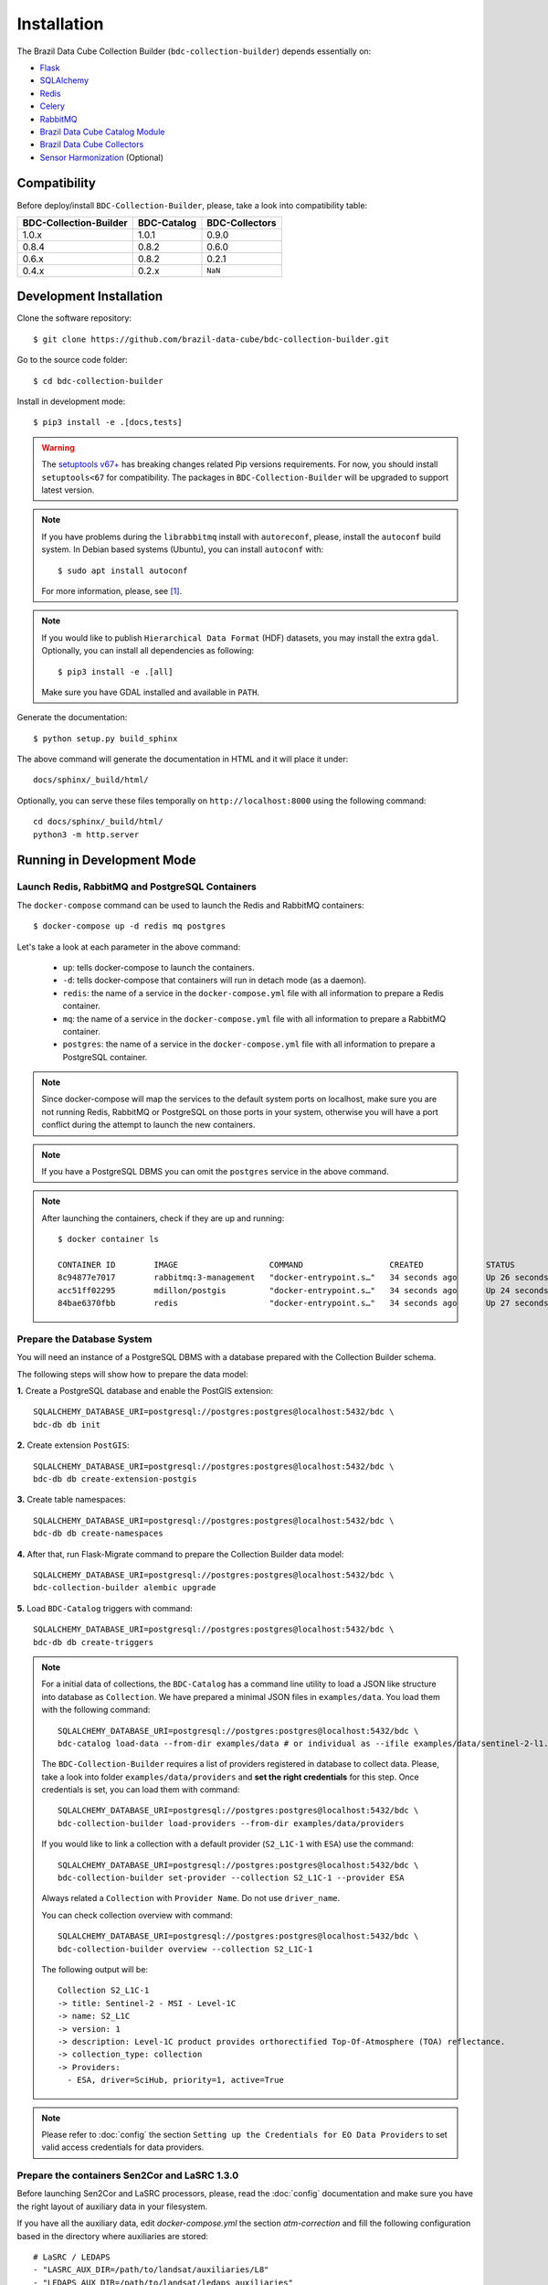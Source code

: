 ..
    This file is part of Brazil Data Cube Collection Builder.
    Copyright (C) 2022 INPE.

    This program is free software: you can redistribute it and/or modify
    it under the terms of the GNU General Public License as published by
    the Free Software Foundation, either version 3 of the License, or
    (at your option) any later version.

    This program is distributed in the hope that it will be useful,
    but WITHOUT ANY WARRANTY; without even the implied warranty of
    MERCHANTABILITY or FITNESS FOR A PARTICULAR PURPOSE. See the
    GNU General Public License for more details.

    You should have received a copy of the GNU General Public License
    along with this program. If not, see <https://www.gnu.org/licenses/gpl-3.0.html>.


Installation
============

The Brazil Data Cube Collection Builder (``bdc-collection-builder``) depends essentially on:

- `Flask <https://palletsprojects.com/p/flask/>`_

- `SQLAlchemy <https://www.sqlalchemy.org/>`_

- `Redis <https://redis.io/>`_

- `Celery <http://www.celeryproject.org/>`_

- `RabbitMQ <https://www.rabbitmq.com/>`_

- `Brazil Data Cube Catalog Module <https://github.com/brazil-data-cube/bdc-catalog>`_

- `Brazil Data Cube Collectors <https://github.com/brazil-data-cube/bdc-collectors>`_

- `Sensor Harmonization <https://github.com/brazil-data-cube/sensor-harm>`_ (Optional)


Compatibility
-------------

Before deploy/install ``BDC-Collection-Builder``, please, take a look into compatibility table:

+------------------------+-------------+----------------+
| BDC-Collection-Builder | BDC-Catalog | BDC-Collectors |
+========================+=============+================+
| 1.0.x                  | 1.0.1       | 0.9.0          |
+------------------------+-------------+----------------+
| 0.8.4                  | 0.8.2       | 0.6.0          |
+------------------------+-------------+----------------+
| 0.6.x                  | 0.8.2       | 0.2.1          |
+------------------------+-------------+----------------+
| 0.4.x                  | 0.2.x       | ``NaN``        |
+------------------------+-------------+----------------+

Development Installation
------------------------


Clone the software repository::

    $ git clone https://github.com/brazil-data-cube/bdc-collection-builder.git


Go to the source code folder::

    $ cd bdc-collection-builder


Install in development mode::

    $ pip3 install -e .[docs,tests]


.. warning::

    The `setuptools v67+ <https://setuptools.pypa.io/en/latest/history.html>`_ has breaking changes related
    Pip versions requirements. For now, you should install ``setuptools<67`` for compatibility.
    The packages in ``BDC-Collection-Builder`` will be upgraded to support latest version.


.. note::

    If you have problems during the ``librabbitmq`` install with ``autoreconf``, please, install the ``autoconf`` build system. In Debian based systems (Ubuntu), you can install ``autoconf`` with::

        $ sudo apt install autoconf


    For more information, please, see [#f1]_.

.. note::

    If you would like to publish ``Hierarchical Data Format`` (HDF) datasets, you may install the extra ``gdal``.
    Optionally, you can install all dependencies as following::

        $ pip3 install -e .[all]

    Make sure you have GDAL installed and available in ``PATH``.


Generate the documentation::

    $ python setup.py build_sphinx


The above command will generate the documentation in HTML and it will place it under::

    docs/sphinx/_build/html/


Optionally, you can serve these files temporally on ``http://localhost:8000`` using the following command::

    cd docs/sphinx/_build/html/
    python3 -m http.server


Running in Development Mode
---------------------------

Launch Redis, RabbitMQ and PostgreSQL Containers
~~~~~~~~~~~~~~~~~~~~~~~~~~~~~~~~~~~~~~~~~~~~~~~~

The ``docker-compose`` command can be used to launch the Redis and RabbitMQ containers::

    $ docker-compose up -d redis mq postgres


Let's take a look at each parameter in the above command:

    - ``up``: tells docker-compose to launch the containers.

    - ``-d``: tells docker-compose that containers will run in detach mode (as a daemon).

    - ``redis``: the name of a service in the ``docker-compose.yml`` file with all information to prepare a Redis container.

    - ``mq``: the name of a service in the ``docker-compose.yml`` file with all information to prepare a RabbitMQ container.

    - ``postgres``: the name of a service in the ``docker-compose.yml`` file with all information to prepare a PostgreSQL container.


.. note::

    Since docker-compose will map the services to the default system ports on localhost,
    make sure you are not running Redis, RabbitMQ or PostgreSQL on those ports in your system,
    otherwise you will have a port conflict during the attempt to launch the new containers.


.. note::

    If you have a PostgreSQL DBMS you can omit the ``postgres`` service in the above command.


.. note::

    After launching the containers, check if they are up and running::

        $ docker container ls

        CONTAINER ID        IMAGE                   COMMAND                  CREATED             STATUS              PORTS                                                                                        NAMES
        8c94877e7017        rabbitmq:3-management   "docker-entrypoint.s…"   34 seconds ago      Up 26 seconds       4369/tcp, 5671/tcp, 0.0.0.0:5672->5672/tcp, 15671/tcp, 25672/tcp, 0.0.0.0:15672->15672/tcp   bdc-collection-builder-rabbitmq
        acc51ff02295        mdillon/postgis         "docker-entrypoint.s…"   34 seconds ago      Up 24 seconds       0.0.0.0:5432->5432/tcp                                                                       bdc-collection-builder-pg
        84bae6370fbb        redis                   "docker-entrypoint.s…"   34 seconds ago      Up 27 seconds       0.0.0.0:6379->6379/tcp                                                                       bdc-collection-builder-redis



Prepare the Database System
~~~~~~~~~~~~~~~~~~~~~~~~~~~

You will need an instance of a PostgreSQL DBMS with a database prepared with the Collection Builder schema.


The following steps will show how to prepare the data model:


**1.** Create a PostgreSQL database and enable the PostGIS extension::

    SQLALCHEMY_DATABASE_URI=postgresql://postgres:postgres@localhost:5432/bdc \
    bdc-db db init


**2.** Create extension ``PostGIS``::

    SQLALCHEMY_DATABASE_URI=postgresql://postgres:postgres@localhost:5432/bdc \
    bdc-db db create-extension-postgis


**3.** Create table namespaces::

    SQLALCHEMY_DATABASE_URI=postgresql://postgres:postgres@localhost:5432/bdc \
    bdc-db db create-namespaces


**4.** After that, run Flask-Migrate command to prepare the Collection Builder data model::

    SQLALCHEMY_DATABASE_URI=postgresql://postgres:postgres@localhost:5432/bdc \
    bdc-collection-builder alembic upgrade


**5.** Load ``BDC-Catalog`` triggers with command::

    SQLALCHEMY_DATABASE_URI=postgresql://postgres:postgres@localhost:5432/bdc \
    bdc-db db create-triggers



.. note::

    For a initial data of collections, the ``BDC-Catalog`` has a command line utility to load a JSON like structure
    into database as ``Collection``. We have prepared a minimal JSON files in ``examples/data``.
    You load them with the following command::

        SQLALCHEMY_DATABASE_URI=postgresql://postgres:postgres@localhost:5432/bdc \
        bdc-catalog load-data --from-dir examples/data # or individual as --ifile examples/data/sentinel-2-l1.json

    The ``BDC-Collection-Builder`` requires a list of providers registered in database to collect data.
    Please, take a look into folder ``examples/data/providers`` and **set the right credentials** for this step.
    Once credentials is set, you can load them with command::

        SQLALCHEMY_DATABASE_URI=postgresql://postgres:postgres@localhost:5432/bdc \
        bdc-collection-builder load-providers --from-dir examples/data/providers


    If you would like to link a collection with a default provider (``S2_L1C-1`` with ``ESA``) use the command::

        SQLALCHEMY_DATABASE_URI=postgresql://postgres:postgres@localhost:5432/bdc \
        bdc-collection-builder set-provider --collection S2_L1C-1 --provider ESA


    Always related a ``Collection`` with ``Provider Name``. Do not use ``driver_name``.

    You can check collection overview with command::

        SQLALCHEMY_DATABASE_URI=postgresql://postgres:postgres@localhost:5432/bdc \
        bdc-collection-builder overview --collection S2_L1C-1

    The following output will be::

        Collection S2_L1C-1
        -> title: Sentinel-2 - MSI - Level-1C
        -> name: S2_L1C
        -> version: 1
        -> description: Level-1C product provides orthorectified Top-Of-Atmosphere (TOA) reflectance.
        -> collection_type: collection
        -> Providers:
          - ESA, driver=SciHub, priority=1, active=True


.. note::

    Please refer to :doc:`config` the section
    ``Setting up the Credentials for EO Data Providers`` to set valid access credentials for data providers.


Prepare the containers Sen2Cor and LaSRC 1.3.0
~~~~~~~~~~~~~~~~~~~~~~~~~~~~~~~~~~~~~~~~~~~~~~

Before launching Sen2Cor and LaSRC processors, please, read the :doc:`config` documentation and make sure you have the right layout of auxiliary data in your filesystem.


If you have all the auxiliary data, edit `docker-compose.yml` the section `atm-correction` and fill the following configuration based in the directory where auxiliaries are stored::

    # LaSRC / LEDAPS
    - "LASRC_AUX_DIR=/path/to/landsat/auxiliaries/L8"
    - "LEDAPS_AUX_DIR=/path/to/landsat/ledaps_auxiliaries"
    # Sen2Cor
    - "SEN2COR_AUX_DIR=/path/to/sen2cor/CCI4SEN2COR"
    - "SEN2COR_CONFIG_DIR=/path/to/sen2cor/config/2.8"


.. note::

    Remember that these variables are relative inside container. You may change the mount volume in the section `volumes`.

    The 'SEN2COR_CONFIG_DIR` is base configuration of Sen2Cor instance with folder `cfg` and file `L2A_GIPP.xml`.


Launching Collection Builder Workers
~~~~~~~~~~~~~~~~~~~~~~~~~~~~~~~~~~~~

**1.** In order to launch the worker responsible for downloading data, run the following ``Celery`` command::

    $ DATA_DIR="/home/user/data/bdc-collection-builder" \
      SQLALCHEMY_DATABASE_URI="postgresql://postgres:postgres@localhost:5432/bdc" \
      REDIS_URL="redis://localhost:6379" \
      RABBIT_MQ_URL="pyamqp://guest@localhost" \
      celery -A bdc_collection_builder.celery.worker:celery worker -l INFO --concurrency 2 -Q download


As soon as the worker is launched, it will present a message like:

.. code-block::

     -------------- celery@enghaw-dell-note v4.4.2 (cliffs)
    --- ***** -----
    -- ******* ---- Linux-5.3.0-46-generic-x86_64-with-Ubuntu-18.04-bionic 2020-04-30 08:51:18
    - *** --- * ---
    - ** ---------- [config]
    - ** ---------- .> app:         bdc_collection_builder:0x7fa166e9a490
    - ** ---------- .> transport:   amqp://guest:**@localhost:5672//
    - ** ---------- .> results:     postgresql://postgres:**@localhost:5432/bdc
    - *** --- * --- .> concurrency: 4 (prefork)
    -- ******* ---- .> task events: OFF (enable -E to monitor tasks in this worker)
    --- ***** -----
     -------------- [queues]
                    .> download         exchange=download(direct) key=download


    [tasks]
      . bdc_collection_builder.celery.tasks.correction
      . bdc_collection_builder.celery.tasks.download
      . bdc_collection_builder.celery.tasks.harmonization
      . bdc_collection_builder.celery.tasks.post
      . bdc_collection_builder.celery.tasks.publish

    [2020-04-30 08:51:18,737: INFO/MainProcess] Connected to amqp://guest:**@127.0.0.1:5672//
    [2020-04-30 08:51:18,746: INFO/MainProcess] mingle: searching for neighbors
    [2020-04-30 08:51:20,040: INFO/MainProcess] mingle: all alone
    [2020-04-30 08:51:20,075: INFO/MainProcess] celery@enghaw-dell-note ready.



**2.** To launch the worker responsible for surface reflection generation (L2A processor based on Sen2Cor or LaSRC for Landsat 8), use the following ``Celery`` command::

    $ DATA_DIR="/home/user/data/bdc-collection-builder" \
      SQLALCHEMY_DATABASE_URI="postgresql://postgres:postgres@localhost:5432/bdc" \
      REDIS_URL="redis://localhost:6379" \
      RABBIT_MQ_URL="pyamqp://guest@localhost" \
      LASRC_AUX_DIR=/path/to/auxiliaries/L8 \
      LEDAPS_AUX_DIR=/path/to/auxiliaries/ledaps \
      celery -A bdc_collection_builder.celery.worker:celery worker -l INFO --concurrency 4 -Q correction


As soon as the worker is launched, it will present a message like:

.. code-block::

     -------------- celery@enghaw-dell-note v4.4.2 (cliffs)
    --- ***** -----
    -- ******* ---- Linux-5.3.0-46-generic-x86_64-with-Ubuntu-18.04-bionic 2020-04-30 08:53:57
    - *** --- * ---
    - ** ---------- [config]
    - ** ---------- .> app:         bdc_collection_builder:0x7ff25bff5390
    - ** ---------- .> transport:   amqp://guest:**@localhost:5672//
    - ** ---------- .> results:     postgresql://postgres:**@localhost:5432/bdc
    - *** --- * --- .> concurrency: 4 (prefork)
    -- ******* ---- .> task events: OFF (enable -E to monitor tasks in this worker)
    --- ***** -----
     -------------- [queues]
                    .> atm-correction   exchange=atm-correction(direct) key=atm-correction


    [tasks]
      . bdc_collection_builder.celery.tasks.correction
      . bdc_collection_builder.celery.tasks.download
      . bdc_collection_builder.celery.tasks.harmonization
      . bdc_collection_builder.celery.tasks.post
      . bdc_collection_builder.celery.tasks.publish

    [2020-04-30 08:53:57,977: INFO/MainProcess] Connected to amqp://guest:**@127.0.0.1:5672//
    [2020-04-30 08:53:58,055: INFO/MainProcess] mingle: searching for neighbors
    [2020-04-30 08:53:59,389: INFO/MainProcess] mingle: all alone
    [2020-04-30 08:53:59,457: INFO/MainProcess] celery@enghaw-dell-note ready.

.. note::

    This configuration is only for LaSRC/LEDAPS with Fmask4. If you would like to run with Sen2Cor,
    check `CONFIG <./CONFIG.rst>`_.


**3.** To launch the worker responsible for publishing the generated surface reflection data products, use the following ``Celery`` command::

    $ DATA_DIR="/home/user/data/bdc-collection-builder" \
      SQLALCHEMY_DATABASE_URI="postgresql://postgres:postgres@localhost:5432/bdc" \
      REDIS_URL="redis://localhost:6379" \
      RABBIT_MQ_URL="pyamqp://guest@localhost" \
      celery -A bdc_collection_builder.celery.worker:celery worker -l INFO --concurrency 4 -Q publish


As soon as the worker is launched, it will present a message like:

.. code-block::

     -------------- celery@enghaw-dell-note v4.4.2 (cliffs)
    --- ***** -----
    -- ******* ---- Linux-5.3.0-46-generic-x86_64-with-Ubuntu-18.04-bionic 2020-04-30 08:54:19
    - *** --- * ---
    - ** ---------- [config]
    - ** ---------- .> app:         bdc_collection_builder:0x7f52d876e3d0
    - ** ---------- .> transport:   amqp://guest:**@localhost:5672//
    - ** ---------- .> results:     postgresql://postgres:**@localhost:5432/bdc
    - *** --- * --- .> concurrency: 4 (prefork)
    -- ******* ---- .> task events: OFF (enable -E to monitor tasks in this worker)
    --- ***** -----
     -------------- [queues]
                    .> publish          exchange=publish(direct) key=publish


    [tasks]
      . bdc_collection_builder.celery.tasks.correction
      . bdc_collection_builder.celery.tasks.download
      . bdc_collection_builder.celery.tasks.harmonization
      . bdc_collection_builder.celery.tasks.post
      . bdc_collection_builder.celery.tasks.publish

    [2020-04-30 08:54:19,361: INFO/MainProcess] Connected to amqp://guest:**@127.0.0.1:5672//
    [2020-04-30 08:54:19,400: INFO/MainProcess] mingle: searching for neighbors
    [2020-04-30 08:54:20,504: INFO/MainProcess] mingle: all alone
    [2020-04-30 08:54:20,602: INFO/MainProcess] celery@enghaw-dell-note ready.


.. note::

    In these examples, we have launched individual workers ``download``, ``atm-correction``,
    ``publish`` listening in different ``queues``.
    For convenience, you may set the parameter ``-Q download,atm-correction,publish`` to make the
    worker listen all these queues in runtime.
    Just make sure that the worker has the required variables for each kind of processing.


Launching Collection Builder
~~~~~~~~~~~~~~~~~~~~~~~~~~~~

To launch the ``Flask`` application responsible for orchestrating the collection builder components, use the following command::

    $ DATA_DIR="/home/user/data/bdc-collection-builder" \
      SQLALCHEMY_DATABASE_URI="postgresql://postgres:postgres@localhost:5432/bdc" \
      REDIS_URL="redis://localhost:6379" \
      RABBIT_MQ_URL="pyamqp://guest@localhost" \
      bdc-collection-builder run


As soon as the ``Flask`` application is up and running, it will present a message like::

     * Environment: production
       WARNING: This is a development server. Do not use it in a production deployment.
       Use a production WSGI server instead.
     * Debug mode: off
     * Running on http://127.0.0.1:5000/ (Press CTRL+C to quit)



Usage
~~~~~

Please, refer to the document :doc:`usage` for information on how to use the collection builder to download and generate surface reflectance data products.



.. rubric:: Footnotes

.. [#f1]

    During ``librabbitmq`` installation, if you have a build message such as the one showed below:

    .. code-block::

        ...
        Running setup.py install for SQLAlchemy-Utils ... done
        Running setup.py install for bdc-db ... done
        Running setup.py install for librabbitmq ... error
        ERROR: Command errored out with exit status 1:
         command: /home/user/bdc-collection-builder/venv/bin/python3.7 -u -c
            'import sys, setuptools, tokenize; sys.argv[0] = '"'"'/tmp/pip-install-1i7mp5js/librabbitmq/setup.py'"'"'...
             cwd: /tmp/pip-install-1i7mp5js/librabbitmq/
        Complete output (107 lines):
        /tmp/pip-install-1i7mp5js/librabbitmq/setup.py:167: DeprecationWarning: 'U' mode is deprecated
          long_description = open(os.path.join(BASE_PATH, 'README.rst'), 'U').read()
        running build
        - pull submodule rabbitmq-c...
        Cloning into 'rabbitmq-c'...
        Note: checking out 'caad0ef1533783729c7644a226c989c79b4c497b'.

        You are in 'detached HEAD' state. You can look around, make experimental
        changes and commit them, and you can discard any commits you make in this
        state without impacting any branches by performing another checkout.

        If you want to create a new branch to retain commits you create, you may
        do so (now or later) by using -b with the checkout command again. Example:

          git checkout -b <new-branch-name>

        - autoreconf
        sh: 1: autoreconf: not found
        - configure rabbitmq-c...
        /bin/sh: 0: Can't open configure


    You will need to install ``autoconf``::

        $ sudo apt install autoconf

